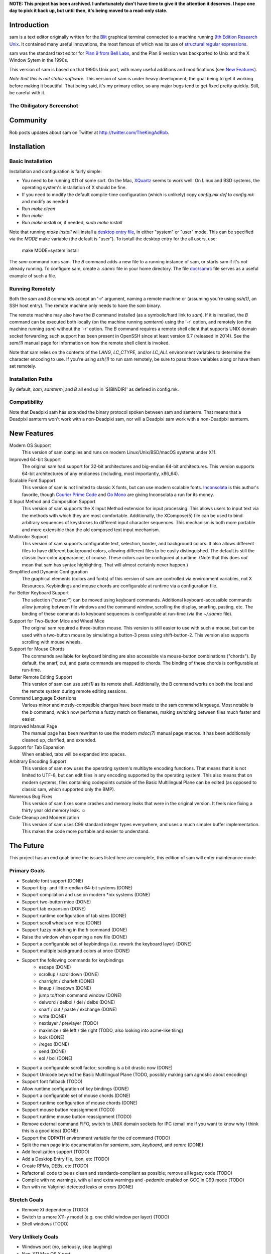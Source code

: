 **NOTE: This project has been archived. I unfortunately don't have time to give it the attention it deserves. I hope one day to pick it back up, but until then, it's being moved to a read-only state.**

Introduction
============

sam is a text editor originally written for the Blit_ graphical terminal connected to a machine running `9th Edition Research Unix`_.
It contained many useful innovations, the most famous of which was its use of `structural regular expressions`_.

sam was the standard text editor for `Plan 9 from Bell Labs`_, and the Plan 9 version was backported to Unix and the X Window Sytem in the 1990s.

.. _Blit: https://en.wikipedia.org/wiki/Blit_(computer_terminal)

.. _`9th Edition Research Unix`: https://en.wikipedia.org/wiki/Research_Unix

.. _`structural regular expressions`: http://doc.cat-v.org/bell_labs/structural_regexps/se.pdf

.. _`Plan 9 from Bell Labs`: http://plan9.bell-labs.com/plan9/

This version of sam is based on that 1990s Unix port, with many useful additions and modifications (see `New Features`_).

*Note that this is not stable software.*
This version of sam is under heavy development;
the goal being to get it working before making it beautiful.
That being said, it's my primary editor, so any major bugs tend to get fixed pretty quickly.
Still, be careful with it.

The Obiligatory Screenshot
--------------------------

.. image:: sam.png

Community
=========

Rob posts updates about sam on Twitter at http://twitter.com/TheKingAdRob.

Installation
============

Basic Installation
-------------------
Installation and configuration is fairly simple:

- You need to be running X11 of some sort.
  On the Mac, `XQuartz`_ seems to work well.
  On Linux and BSD systems,
  the operating system's installation of X should be fine.
- If you need to modify the default compile-time configuration (which is unlikely)
  copy `config.mk.def` to `config.mk` and modify as needed
- Run `make clean`
- Run `make`
- Run `make install` or, if needed, `sudo make install`

Note that running `make install` will install a `desktop entry file`_, in either "system" or "user" mode.
This can be specified via the `MODE` make variable (the default is "user").
To isntall the desktop entry for the all users, use:

    make MODE=system install

The `sam` command runs sam.
The `B` command adds a new file to a running instance of sam,
or starts sam if it's not already running.
To configure sam,
create a `.samrc` file in your home directory.
The file `doc/samrc <doc/samrc>`_ file serves as a useful example of such a file.

.. _`XQuartz`: https://www.xquartz.org/
.. _`desktop entry file`: https://specifications.freedesktop.org/desktop-entry-spec/latest/

Running Remotely
--------------------

Both the `sam` and `B` commands accept an '-r' argument,
naming a remote machine or
(assuming you're using `ssh(1)`,
an SSH host entry).
The remote machine only needs to have the `sam` binary.

The remote machine may also have the `B` command installed
(as a symbolic/hard link to `sam`).
If it is installed,
the `B` command can be executed both locally (on the machine running `samterm`) using the '-r' option,
and remotely (on the machine running `sam`) without the '-r' option.
The `B` command requires a remote shell client that supports UNIX domain socket forwarding;
such support has been present in OpenSSH since at least version 6.7 (released in 2014).
See the `sam(1)` manual page for information on how the remote shell client is invoked.

Note that sam relies on the contents of the `LANG`, `LC_CTYPE`, and/or `LC_ALL` environment variables to determine the character encoding to use.
If you're using `ssh(1)` to run sam remotely, be sure to pass those variables along or have them set remotely.

Installation Paths
-------------------

By default, `sam`, `samterm`, and `B` all end up in '$(BINDIR)' as defined in config.mk.

Compatibility
-------------

Note that Deadpixi sam has extended the binary protocol spoken between sam and samterm.
That means that a Deadpixi samterm won't work with a non-Deadpixi sam,
nor will a Deadpixi sam work with a non-Deadpixi samterm.

New Features
============

Modern OS Support
    This version of sam compiles and runs on modern Linux/Unix/BSD/macOS systems under X11.

Improved 64-bit Support
    The original sam had support for 32-bit architectures and big-endian 64-bit architectures.
    This version supports 64-bit architectures of any endianess (including, most importantly, x86_64).

Scalable Font Support
    This version of sam is not limited to classic X fonts, but can use modern scalable fonts.
    Inconsolata_ is this author's favorite, though `Courier Prime Code`_ and `Go Mono`_ are giving Inconsolata a run for its money.

X Input Method and Composition Support
    This version of sam supports the X Input Method extension for input processing.
    This allows users to input text via the methods with which they are most comfortable.
    Additionally, the XCompose(5) file can be used to bind arbitrary sequences of keystrokes
    to different input character sequences.
    This mechanism is both more portable and more extensible than the old composed text
    input mechanism.

Multicolor Support
    This version of sam supports configurable text, selection, border, and background colors.
    It also allows different files to have different background colors,
    allowing different files to be easily distinguished.
    The default is still the classic two-color appearance, of course.
    These colors can be configured at runtime.
    (Note that this does *not* mean that sam has syntax highlighting.
    That will almost certainly never happen.)

Simplified and Dynamic Configuration
    The graphical elements (colors and fonts) of this version of sam are controlled via environment variables, not X Resources.
    Keybindings and mouse chords are configurable at runtime via a configuration file.

Far Better Keyboard Support
    The selection ("cursor") can be moved using keyboard commands.
    Additional keyboard-accessible commands allow jumping between file windows and the command window,
    scrolling the display, snarfing, pasting, etc.
    The binding of these commands to keyboard sequences is configurable at run-time (via the `~/.samrc` file).

Support for Two-Button Mice and Wheel Mice
    The original sam required a three-button mouse.
    This version is still easier to use with such a mouse, but can be used with a two-button mouse by simulating a button-3 press using shift-button-2.
    This version also supports scrolling with mouse wheels.

Support for Mouse Chords
    The commands available for keyboard binding are also accessible via mouse-button combinations ("chords").
    By default, the snarf, cut, and paste commands are mapped to chords.
    The binding of these chords is configurable at run-time.

Better Remote Editing Support
    This version of sam can use `ssh(1)` as its remote shell.
    Additionally, the B command works on both the local and the remote system during remote editing sessions.

Command Language Extensions
    Various minor and mostly-compatible changes have been made to the sam command language.
    Most notable is the `b` command, which now performs a fuzzy match on filenames, making switching between files much faster and easier.

Improved Manual Page
    The manual page has been rewritten to use the modern `mdoc(7)` manual page macros.
    It has been additionally cleaned up, clarified, and extended.

Support for Tab Expansion
    When enabled, tabs will be expanded into spaces.

Arbitrary Encoding Support
    This version of sam now uses the operating system's multibyte encoding functions.
    That means that it is not limited to UTF-8, but can edit files in any encoding supported by the operating system.
    This also means that on modern systems, files containing codepoints outside of the Basic Multilingual Plane can be edited
    (as opposed to classic sam, which supported only the BMP).

Numerous Bug Fixes
    This version of sam fixes some crashes and memory leaks that were in the original version.
    It feels nice fixing a thirty year old memory leak. ☺

Code Cleanup and Modernization
    This version of sam uses C99 standard integer types everywhere, and uses a much simpler buffer implementation.
    This makes the code more portable and easier to understand.

.. _Inconsolata: http://www.levien.com/type/myfonts/inconsolata.html

.. _`Courier Prime Code`: http://quoteunquoteapps.com/courierprime/

.. _`Go Mono`: https://blog.golang.org/go-fonts

.. _`WordStar Diamond`: http://texteditors.org/cgi-bin/wiki.pl?WordStarDiamond

The Future
==========

This project has an end goal:
once the issues listed here are complete,
this edition of sam will enter maintenance mode.

Primary Goals
-------------

- Scalable font support (DONE)
- Support big- and little-endian 64-bit systems (DONE)
- Support compilation and use on modern \*nix systems (DONE)
- Support two-button mice (DONE)
- Support tab expansion (DONE)
- Support runtime configuration of tab sizes (DONE)
- Support scroll wheels on mice (DONE)
- Support fuzzy matching in the `b` command (DONE)
- Raise the window when opening a new file (DONE)
- Support a configurable set of keybindings (i.e. rework the keyboard layer) (DONE)
- Support multiple background colors at once (DONE)
- Support the following commands for keybindings
    - escape (DONE)
    - scrollup / scrolldown (DONE)
    - charright / charleft (DONE)
    - lineup / linedown (DONE)
    - jump to/from command window (DONE)
    - delword / delbol / del / delbs (DONE)
    - snarf / cut / paste / exchange (DONE)
    - write (DONE)
    - nextlayer / prevlayer (TODO)
    - maximize / tile left / tile right (TODO, also looking into acme-like tiling)
    - look (DONE)
    - /regex (DONE)
    - send (DONE)
    - eol / bol (DONE)
- Support a configurable scroll factor;
  scrolling is a bit drastic now (DONE)
- Support Unicode beyond the Basic Multilingual Plane (TODO, possibly making sam agnostic about encoding)
- Support font fallback (TODO)
- Allow runtime configuration of key bindings (DONE)
- Support a configurable set of mouse chords (DONE)
- Support runtime configuration of mouse chords (DONE)
- Support mouse button reassignment (TODO)
- Support runtime mouse button reassignment (TODO)
- Remove external command FIFO, switch to UNIX domain sockets for IPC
  (email me if you want to know why I think this is a good idea) (DONE)
- Support the CDPATH environment variable for the `cd` command (TODO)
- Split the man page into documentation for `samterm`, `sam`, `keyboard`, and `samrc` (DONE)
- Add localization support (TODO)
- Add a Desktop Entry file, icon, etc (TODO)
- Create RPMs, DEBs, etc (TODO)
- Refactor all code to be as clean and standards-compliant as possible;
  remove all legacy code (TODO)
- Compile with no warnings,
  with all and extra warnings and `-pedantic` enabled on GCC in C99 mode (TODO)
- Run with no Valgrind-detected leaks or errors (DONE)

Stretch Goals
-------------
- Remove Xt dependency (TODO)
- Switch to a more X11-y model (e.g. one child window per layer) (TODO)
- Shell windows (TODO)

Very Unlikely Goals
-------------------
- Windows port (no, seriously, stop laughing)
- Non-X11 Mac OS X port
- Console port

Permissible Changes in Maintenance Mode
---------------------------------------
Once the above goals are met, the only changes that will be made to sam are:

- Bugfixes
- Translation updates
- Binary package updates
- Updates necessary to keep sam compiling on whatever systems its users are using

Things That Won't Ever Happen (Sorry)
-------------------------------------
- Syntax highlighting
- Multiple cursors
- Complex text rendering
  (I really am sorry about this one;
  I want speakers of languages with more complex writing systems to use sam,
  but getting it to work would be nigh impossible)

How You Can Help
================

- *Use sam!*
  Open up issues on GitHub if you see any problems or have any ideas.
- *Spread sam!*
  Tell your friends and colleagues.
  Anyone know Rob Pike, Brian Kernighan, Ken Thompson, or Bjarne Stroustrup?
  They are known sam-users, see if they like this version. :)
- *Package sam!*
  Create packages or ports of sam for your operating system of choice.
- *Document sam!*
  I'm not particularly good at readable,
  accessible documentation.
  If you are,
  I'd love help!
- *Translate sam!*
  Currently, sam only speaks English.
  I'd like to see sam speak all of the languages that its users speak.
- *Draw sam!*
  I can't draw.
  At all.
  Sam needs a decent icon for use with various desktops.
  If you can draw a nice scalable icon for sam,
  I would be very happy to see it.
- *Write sam!*
  Write code and send patches.

Credits
=======

These credits are in rough chronological order:

Rob Pike, Howard Trickey, Matty Farrow, Boyd Roberts, Doug Gwyn, James Clark, Mark H. Wilkinson, et al.
    Authors and/or contributors to the original X version of sam,
    upon which this version is based.

Rob King
    Added most of the things mentioned in `New Features`_ above.
    Rob is the author and maintainer of this version of sam.

Chris Siebenmann
    Many many many suggestions, fixes, and improvements.

Aram Havarneanu
    Improved the handling of Makefile variables.

Ishpeck
    Improved C89 support.

Tommy Pettersson
    Numerous bugfixes and suggestions.

Christian Neukirchen
    Found and fixed numerous bugs.

Benjamin Scher Purcell
    Added the Cbol and Ceol commands.

Mike Rosenberg
    Helped get sam running on Mac OS X.
    Extensive testing help.

RamKromberg
    Offered numerous suggestions.

Erez Schatz
    Extensive testing help and evangelism.

ckeen
    Added Alt modifier support.

David Tolpin
    Added support for optional automatic indentation.

Andrew Higham
    Added support for focus-follows-mouse, based on a couple of patches posted
    to the sam-fans mailing list in the ‘90s. 

If I've forgotten you in this list of credits, please accept my apologies and email me (Rob King) at jking@deadpixi.com to be added.

Copyright and License
=====================

The authors of this software are Rob Pike and Howard Trickey.
Copyright (c) 1998 by Lucent Technologies.

Rob King made some changes.
Those changes, Copyright (c) 2014-2016 by Rob King.

Permission to use, copy, modify, and distribute this software for any
purpose without fee is hereby granted, provided that this entire notice
is included in all copies of any software which is or includes a copy
or modification of this software and in all copies of the supporting
documentation for such software.

THIS SOFTWARE IS BEING PROVIDED "AS IS", WITHOUT ANY EXPRESS OR IMPLIED
WARRANTY.  IN PARTICULAR, NEITHER THE AUTHORS NOR LUCENT TECHNOLOGIES MAKE ANY
REPRESENTATION OR WARRANTY OF ANY KIND CONCERNING THE MERCHANTABILITY
OF THIS SOFTWARE OR ITS FITNESS FOR ANY PARTICULAR PURPOSE.
